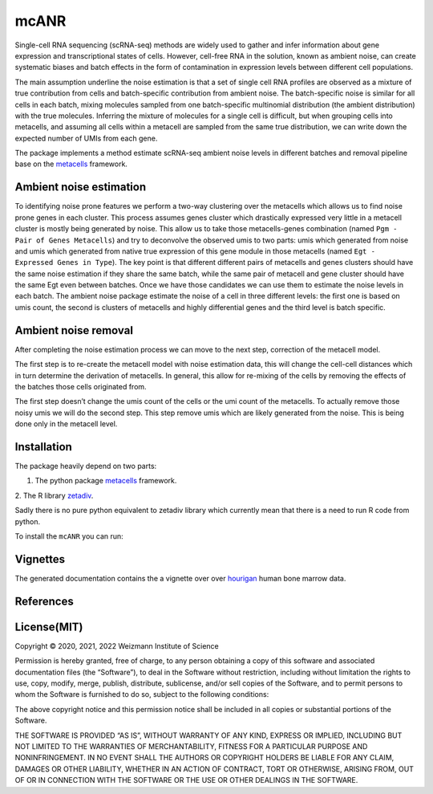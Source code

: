 mcANR
=====

Single-cell RNA sequencing (scRNA-seq) methods are widely used to gather
and infer information about gene expression and transcriptional states
of cells. However, cell-free RNA in the solution, known as ambient
noise, can create systematic biases and batch effects in the form of
contamination in expression levels between different cell populations.

The main assumption underline the noise estimation is that a set of
single cell RNA profiles are observed as a mixture of true contribution
from cells and batch-specific contribution from ambient noise. The
batch-specific noise is similar for all cells in each batch, mixing
molecules sampled from one batch-specific multinomial distribution (the
ambient distribution) with the true molecules. Inferring the mixture of
molecules for a single cell is difficult, but when grouping cells into
metacells, and assuming all cells within a metacell are sampled from the
same true distribution, we can write down the expected number of UMIs
from each gene.

The package implements a method estimate scRNA-seq ambient noise levels
in different batches and removal pipeline base on the
`metacells <https://github.com/tanaylab/metacells/>`__ framework.

Ambient noise estimation
------------------------

To identifying noise prone features we perform a two-way clustering over
the metacells which allows us to find noise prone genes in each cluster.
This process assumes genes cluster which drastically expressed very
little in a metacell cluster is mostly being generated by noise. This
allow us to take those metacells-genes combination (named
``Pgm - Pair of Genes Metacells``) and try to deconvolve the observed
umis to two parts: umis which generated from noise and umis which
generated from native true expression of this gene module in those
metacells (named ``Egt - Expressed Genes in Type``). The key point is
that different different pairs of metacells and genes clusters should
have the same noise estimation if they share the same batch, while the
same pair of metacell and gene cluster should have the same Egt even
between batches. Once we have those candidates we can use them to
estimate the noise levels in each batch. The ambient noise package
estimate the noise of a cell in three different levels: the first one is
based on umis count, the second is clusters of metacells and highly
differential genes and the third level is batch specific.

Ambient noise removal
---------------------

After completing the noise estimation process we can move to the next
step, correction of the metacell model.

The first step is to re-create the metacell model with noise estimation
data, this will change the cell-cell distances which in turn determine
the derivation of metacells. In general, this allow for re-mixing of the
cells by removing the effects of the batches those cells originated
from.

The first step doesn’t change the umis count of the cells or the umi
count of the metacells. To actually remove those noisy umis we will do
the second step. This step remove umis which are likely generated from
the noise. This is being done only in the metacell level.

Installation
------------

The package heavily depend on two parts: 

1. The python package `metacells <https://github.com/tanaylab/metacells/>`__ framework. 

2. The R library
`zetadiv <https://cran.r-project.org/web/packages/zetadiv/index.html>`__.

Sadly there is no pure python equivalent to zetadiv library which
currently mean that there is a need to run R code from python. 

To install the ``mcANR`` you can run:

Vignettes
---------

The generated documentation contains the a vignette over over
`hourigan <https://pubmed.ncbi.nlm.nih.gov/31985806/>`__ human bone
marrow data.

References
----------

License(MIT)
------------

Copyright © 2020, 2021, 2022 Weizmann Institute of Science

Permission is hereby granted, free of charge, to any person obtaining a
copy of this software and associated documentation files (the
“Software”), to deal in the Software without restriction, including
without limitation the rights to use, copy, modify, merge, publish,
distribute, sublicense, and/or sell copies of the Software, and to
permit persons to whom the Software is furnished to do so, subject to
the following conditions:

The above copyright notice and this permission notice shall be included
in all copies or substantial portions of the Software.

THE SOFTWARE IS PROVIDED “AS IS”, WITHOUT WARRANTY OF ANY KIND, EXPRESS
OR IMPLIED, INCLUDING BUT NOT LIMITED TO THE WARRANTIES OF
MERCHANTABILITY, FITNESS FOR A PARTICULAR PURPOSE AND NONINFRINGEMENT.
IN NO EVENT SHALL THE AUTHORS OR COPYRIGHT HOLDERS BE LIABLE FOR ANY
CLAIM, DAMAGES OR OTHER LIABILITY, WHETHER IN AN ACTION OF CONTRACT,
TORT OR OTHERWISE, ARISING FROM, OUT OF OR IN CONNECTION WITH THE
SOFTWARE OR THE USE OR OTHER DEALINGS IN THE SOFTWARE.
